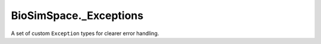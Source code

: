 
BioSimSpace._Exceptions
=======================

A set of custom ``Exception`` types for clearer error handling.
